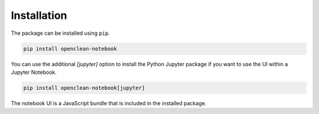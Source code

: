 .. _installation-ref:

Installation
============

The package can be installed using ``pip``.

.. code-block:: bash

    pip install openclean-notebook


You can use the additional `[jupyter]` option to install the Python Jupyter package if you want to use the UI within a Jupyter Notebook.

.. code-block:: bash

    pip install openclean-notebook[jupyter]


The notebook UI is a JavaScript bundle that is included in the installed package.

